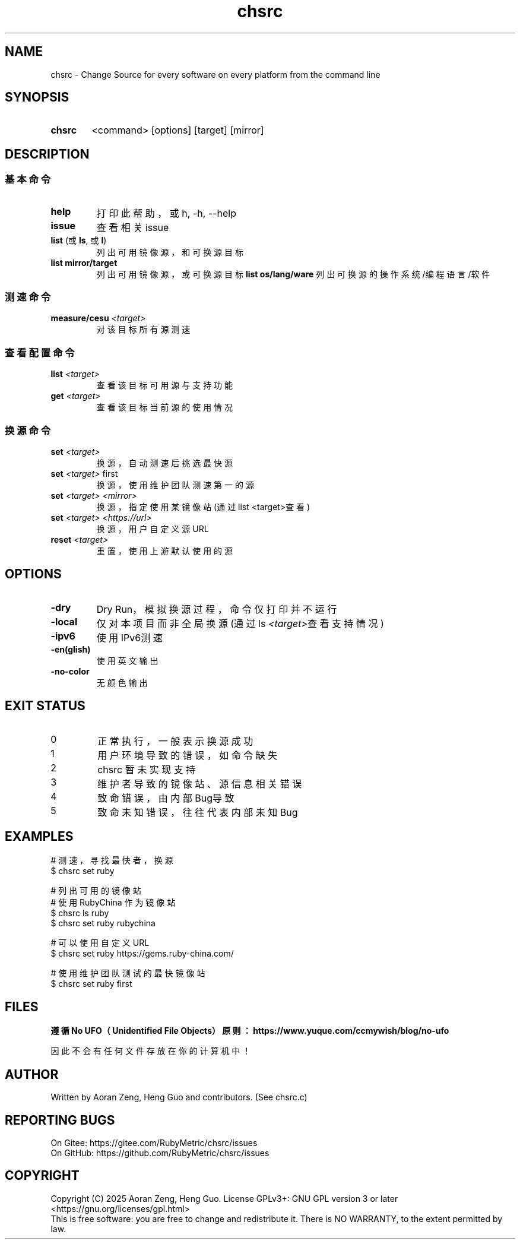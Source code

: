 .\" --------------------------------------------------------------
.\" SPDX-License-Identifier: GFDL-1.3-or-later
.\" --------------------------------------------------------------
.\" Doc Type      : Man Page
.\" Doc Authors   : Aoran Zeng <ccmywish@qq.com>
.\" Contributors  :  Nul None  <nul@none.org>
.\"               |
.\" Created On    : <2024-08-21>
.\" Last Modified : <2025-06-16>
.\" --------------------------------------------------------------

.TH  chsrc  1  "2025-06-16"  "v0.2.1.2"  "RubyMetric chsrc"

.SH NAME
chsrc - Change Source for every software on every platform from the command line

.SH SYNOPSIS
.SY chsrc
<command> [options] [target] [mirror]
.YS


.SH DESCRIPTION
.SS 基本命令
.TP
.B help
打印此帮助，或 h, -h, --help
.TP
.B issue
查看相关issue

.TP
\fBlist\fR (或 \fBls\fR, 或 \fBl\fR)
列出可用镜像源，和可换源目标
.TP
.B list mirror/target
列出可用镜像源，或可换源目标
.B list os/lang/ware
列出可换源的操作系统/编程语言/软件

.SS 测速命令
.TP
.B measure/cesu \fI<target>\fI
对该目标所有源测速

.SS 查看配置命令
.TP
.B list \fI<target>\fR
查看该目标可用源与支持功能
.TP
.B get \fI<target>\fR
查看该目标当前源的使用情况

.SS 换源命令
.TP
.B set \fI<target>\fR
换源，自动测速后挑选最快源
.TP
.B set \fI<target>\fR first
换源，使用维护团队测速第一的源
.TP
.B set \fI<target>\fR \fI<mirror>\fR
换源，指定使用某镜像站 (通过list <target>查看)
.TP
.B set \fI<target>\fR \fI<https://url>\fR
换源，用户自定义源URL
.TP
.B reset \fI<target>\fR
重置，使用上游默认使用的源



.SH OPTIONS
.TP
\fB-dry\fR
Dry Run，模拟换源过程，命令仅打印并不运行
.TP
\fB-local\fR
仅对本项目而非全局换源 (通过ls \fI<target>\fR查看支持情况)
.TP
\fB-ipv6\fR
使用IPv6测速
.TP
\fB-en(glish)\fR
使用英文输出
.TP
\fB-no-color\fR
无颜色输出


.SH "EXIT STATUS"
.br
.TP
0
正常执行，一般表示换源成功
.TP
1
用户环境导致的错误，如命令缺失
.TP
2
chsrc 暂未实现支持
.TP
3
维护者导致的镜像站、源信息相关错误
.TP
4
致命错误，由内部Bug导致
.TP
5
致命未知错误，往往代表内部未知Bug



.SH EXAMPLES
.EX
# 测速，寻找最快者，换源
$ chsrc set ruby

# 列出可用的镜像站
# 使用 RubyChina 作为镜像站
$ chsrc ls  ruby
$ chsrc set ruby rubychina

# 可以使用自定义URL
$ chsrc set ruby https://gems.ruby-china.com/

# 使用维护团队测试的最快镜像站
$ chsrc set ruby first
.EE


.SH FILES
.B
遵循 No UFO（Unidentified File Objects）原则：https://www.yuque.com/ccmywish/blog/no-ufo
.PP
因此不会有任何文件存放在你的计算机中！



.\" .SH SEE ALSO

.SH AUTHOR
Written by Aoran Zeng, Heng Guo and contributors. (See chsrc.c)

.SH "REPORTING BUGS"
On Gitee:  https://gitee.com/RubyMetric/chsrc/issues
.br
On GitHub: https://github.com/RubyMetric/chsrc/issues

.SH COPYRIGHT
Copyright (C) 2025 Aoran Zeng, Heng Guo.
License GPLv3+: GNU GPL version 3 or later <https://gnu.org/licenses/gpl.html>
.br
This is free software: you are free to change and redistribute it.
There is NO WARRANTY, to the extent permitted by law.
